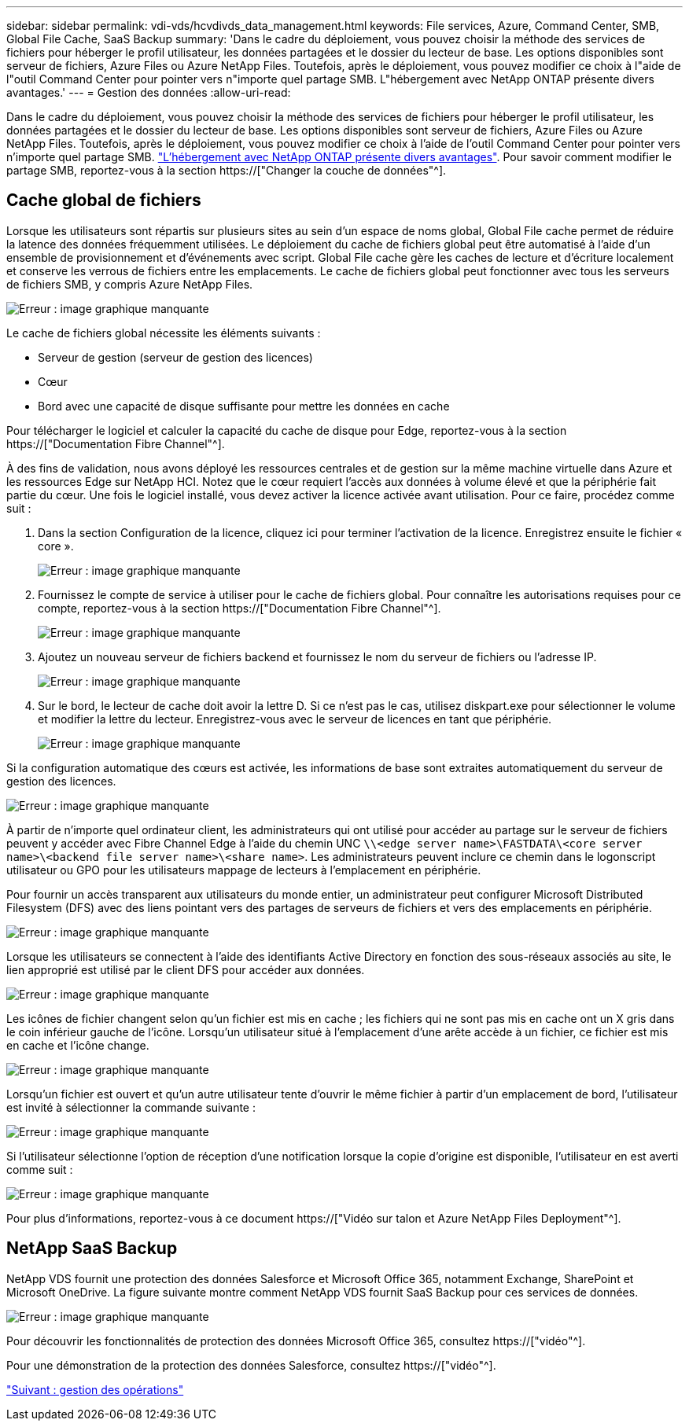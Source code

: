 ---
sidebar: sidebar 
permalink: vdi-vds/hcvdivds_data_management.html 
keywords: File services, Azure, Command Center, SMB, Global File Cache, SaaS Backup 
summary: 'Dans le cadre du déploiement, vous pouvez choisir la méthode des services de fichiers pour héberger le profil utilisateur, les données partagées et le dossier du lecteur de base. Les options disponibles sont serveur de fichiers, Azure Files ou Azure NetApp Files. Toutefois, après le déploiement, vous pouvez modifier ce choix à l"aide de l"outil Command Center pour pointer vers n"importe quel partage SMB. L"hébergement avec NetApp ONTAP présente divers avantages.' 
---
= Gestion des données
:allow-uri-read: 


[role="lead"]
Dans le cadre du déploiement, vous pouvez choisir la méthode des services de fichiers pour héberger le profil utilisateur, les données partagées et le dossier du lecteur de base. Les options disponibles sont serveur de fichiers, Azure Files ou Azure NetApp Files. Toutefois, après le déploiement, vous pouvez modifier ce choix à l'aide de l'outil Command Center pour pointer vers n'importe quel partage SMB. link:hcvdivds_why_ontap.html["L'hébergement avec NetApp ONTAP présente divers avantages"]. Pour savoir comment modifier le partage SMB, reportez-vous à la section https://["Changer la couche de données"^].



== Cache global de fichiers

Lorsque les utilisateurs sont répartis sur plusieurs sites au sein d'un espace de noms global, Global File cache permet de réduire la latence des données fréquemment utilisées. Le déploiement du cache de fichiers global peut être automatisé à l'aide d'un ensemble de provisionnement et d'événements avec script. Global File cache gère les caches de lecture et d'écriture localement et conserve les verrous de fichiers entre les emplacements. Le cache de fichiers global peut fonctionner avec tous les serveurs de fichiers SMB, y compris Azure NetApp Files.

image:hcvdivds_image13.png["Erreur : image graphique manquante"]

Le cache de fichiers global nécessite les éléments suivants :

* Serveur de gestion (serveur de gestion des licences)
* Cœur
* Bord avec une capacité de disque suffisante pour mettre les données en cache


Pour télécharger le logiciel et calculer la capacité du cache de disque pour Edge, reportez-vous à la section https://["Documentation Fibre Channel"^].

À des fins de validation, nous avons déployé les ressources centrales et de gestion sur la même machine virtuelle dans Azure et les ressources Edge sur NetApp HCI. Notez que le cœur requiert l'accès aux données à volume élevé et que la périphérie fait partie du cœur. Une fois le logiciel installé, vous devez activer la licence activée avant utilisation. Pour ce faire, procédez comme suit :

. Dans la section Configuration de la licence, cliquez ici pour terminer l'activation de la licence. Enregistrez ensuite le fichier « core ».
+
image:hcvdivds_image27.png["Erreur : image graphique manquante"]

. Fournissez le compte de service à utiliser pour le cache de fichiers global. Pour connaître les autorisations requises pour ce compte, reportez-vous à la section https://["Documentation Fibre Channel"^].
+
image:hcvdivds_image28.png["Erreur : image graphique manquante"]

. Ajoutez un nouveau serveur de fichiers backend et fournissez le nom du serveur de fichiers ou l'adresse IP.
+
image:hcvdivds_image29.png["Erreur : image graphique manquante"]

. Sur le bord, le lecteur de cache doit avoir la lettre D. Si ce n'est pas le cas, utilisez diskpart.exe pour sélectionner le volume et modifier la lettre du lecteur. Enregistrez-vous avec le serveur de licences en tant que périphérie.
+
image:hcvdivds_image30.png["Erreur : image graphique manquante"]



Si la configuration automatique des cœurs est activée, les informations de base sont extraites automatiquement du serveur de gestion des licences.

image:hcvdivds_image31.png["Erreur : image graphique manquante"]

À partir de n'importe quel ordinateur client, les administrateurs qui ont utilisé pour accéder au partage sur le serveur de fichiers peuvent y accéder avec Fibre Channel Edge à l'aide du chemin UNC `\\<edge server name>\FASTDATA\<core server name>\<backend file server name>\<share name>`. Les administrateurs peuvent inclure ce chemin dans le logonscript utilisateur ou GPO pour les utilisateurs mappage de lecteurs à l'emplacement en périphérie.

Pour fournir un accès transparent aux utilisateurs du monde entier, un administrateur peut configurer Microsoft Distributed Filesystem (DFS) avec des liens pointant vers des partages de serveurs de fichiers et vers des emplacements en périphérie.

image:hcvdivds_image32.png["Erreur : image graphique manquante"]

Lorsque les utilisateurs se connectent à l'aide des identifiants Active Directory en fonction des sous-réseaux associés au site, le lien approprié est utilisé par le client DFS pour accéder aux données.

image:hcvdivds_image33.png["Erreur : image graphique manquante"]

Les icônes de fichier changent selon qu'un fichier est mis en cache ; les fichiers qui ne sont pas mis en cache ont un X gris dans le coin inférieur gauche de l'icône. Lorsqu'un utilisateur situé à l'emplacement d'une arête accède à un fichier, ce fichier est mis en cache et l'icône change.

image:hcvdivds_image34.png["Erreur : image graphique manquante"]

Lorsqu'un fichier est ouvert et qu'un autre utilisateur tente d'ouvrir le même fichier à partir d'un emplacement de bord, l'utilisateur est invité à sélectionner la commande suivante :

image:hcvdivds_image35.png["Erreur : image graphique manquante"]

Si l'utilisateur sélectionne l'option de réception d'une notification lorsque la copie d'origine est disponible, l'utilisateur en est averti comme suit :

image:hcvdivds_image36.png["Erreur : image graphique manquante"]

Pour plus d'informations, reportez-vous à ce document https://["Vidéo sur talon et Azure NetApp Files Deployment"^].



== NetApp SaaS Backup

NetApp VDS fournit une protection des données Salesforce et Microsoft Office 365, notamment Exchange, SharePoint et Microsoft OneDrive. La figure suivante montre comment NetApp VDS fournit SaaS Backup pour ces services de données.

image:hcvdivds_image14.png["Erreur : image graphique manquante"]

Pour découvrir les fonctionnalités de protection des données Microsoft Office 365, consultez https://["vidéo"^].

Pour une démonstration de la protection des données Salesforce, consultez https://["vidéo"^].

link:hcvdivds_operation_management.html["Suivant : gestion des opérations"]

